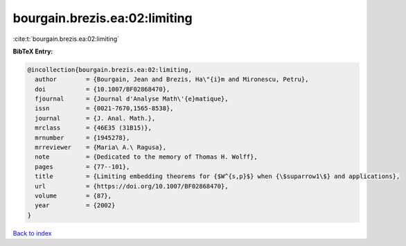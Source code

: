 bourgain.brezis.ea:02:limiting
==============================

:cite:t:`bourgain.brezis.ea:02:limiting`

**BibTeX Entry:**

.. code-block:: bibtex

   @incollection{bourgain.brezis.ea:02:limiting,
     author        = {Bourgain, Jean and Brezis, Ha\"{i}m and Mironescu, Petru},
     doi           = {10.1007/BF02868470},
     fjournal      = {Journal d'Analyse Math\'{e}matique},
     issn          = {0021-7670,1565-8538},
     journal       = {J. Anal. Math.},
     mrclass       = {46E35 (31B15)},
     mrnumber      = {1945278},
     mrreviewer    = {Maria\ A.\ Ragusa},
     note          = {Dedicated to the memory of Thomas H. Wolff},
     pages         = {77--101},
     title         = {Limiting embedding theorems for {$W^{s,p}$} when {\$suparrow1\$} and applications},
     url           = {https://doi.org/10.1007/BF02868470},
     volume        = {87},
     year          = {2002}
   }

`Back to index <../By-Cite-Keys.html>`_
